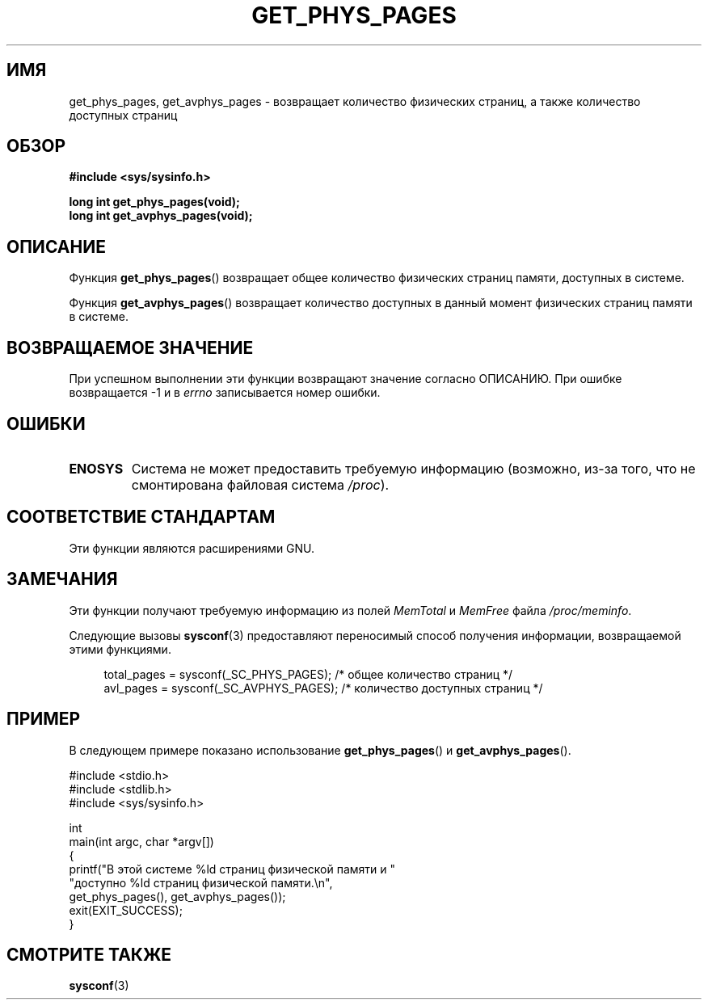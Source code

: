 .\" -*- mode: troff; coding: UTF-8 -*-
.\" Copyright (c) 2015 William Woodruff (william@tuffbizz.com)
.\"
.\" %%%LICENSE_START(VERBATIM)
.\" Permission is granted to make and distribute verbatim copies of this
.\" manual provided the copyright notice and this permission notice are
.\" preserved on all copies.
.\"
.\" Permission is granted to copy and distribute modified versions of this
.\" manual under the conditions for verbatim copying, provided that the
.\" entire resulting derived work is distributed under the terms of a
.\" permission notice identical to this one.
.\"
.\" Since the Linux kernel and libraries are constantly changing, this
.\" manual page may be incorrect or out-of-date.  The author(s) assume no
.\" responsibility for errors or omissions, or for damages resulting from
.\" the use of the information contained herein.  The author(s) may not
.\" have taken the same level of care in the production of this manual,
.\" which is licensed free of charge, as they might when working
.\" professionally.
.\"
.\" Formatted or processed versions of this manual, if unaccompanied by
.\" the source, must acknowledge the copyright and authors of this work.
.\" %%%LICENSE_END
.\"
.\"*******************************************************************
.\"
.\" This file was generated with po4a. Translate the source file.
.\"
.\"*******************************************************************
.TH GET_PHYS_PAGES 3 2019\-03\-06 GNU "Руководство программиста Linux"
.SH ИМЯ
get_phys_pages, get_avphys_pages \- возвращает количество физических страниц,
а также количество доступных страниц
.SH ОБЗОР
.nf
\fB#include <sys/sysinfo.h>\fP
.PP
\fBlong int get_phys_pages(void);\fP
\fBlong int get_avphys_pages(void);\fP
.fi
.SH ОПИСАНИЕ
Функция \fBget_phys_pages\fP() возвращает общее количество физических страниц
памяти, доступных в системе.
.PP
Функция \fBget_avphys_pages\fP() возвращает количество доступных в данный
момент физических страниц памяти в системе.
.SH "ВОЗВРАЩАЕМОЕ ЗНАЧЕНИЕ"
При успешном выполнении эти функции возвращают значение согласно
ОПИСАНИЮ. При ошибке возвращается \-1 и в \fIerrno\fP записывается номер ошибки.
.SH ОШИБКИ
.TP 
\fBENOSYS\fP
Система не может предоставить требуемую информацию (возможно, из\-за того,
что не смонтирована файловая система \fI/proc\fP).
.SH "СООТВЕТСТВИЕ СТАНДАРТАМ"
Эти функции являются расширениями GNU.
.SH ЗАМЕЧАНИЯ
Эти функции получают требуемую информацию из полей \fIMemTotal\fP и \fIMemFree\fP
файла \fI/proc/meminfo\fP.
.PP
Следующие вызовы \fBsysconf\fP(3) предоставляют переносимый способ получения
информации, возвращаемой этими функциями.
.PP
.in +4n
.EX
total_pages = sysconf(_SC_PHYS_PAGES); /* общее количество страниц */
    avl_pages = sysconf(_SC_AVPHYS_PAGES); /* количество доступных страниц */
.EE
.in
.SH ПРИМЕР
В следующем примере показано использование \fBget_phys_pages\fP() и
\fBget_avphys_pages\fP().
.PP
.EX
#include <stdio.h>
#include <stdlib.h>
#include <sys/sysinfo.h>

int
main(int argc, char *argv[])
{
    printf("В этой системе %ld страниц физической памяти и "
            "доступно %ld страниц физической памяти.\en",
            get_phys_pages(), get_avphys_pages());
    exit(EXIT_SUCCESS);
}
.EE
.SH "СМОТРИТЕ ТАКЖЕ"
\fBsysconf\fP(3)
